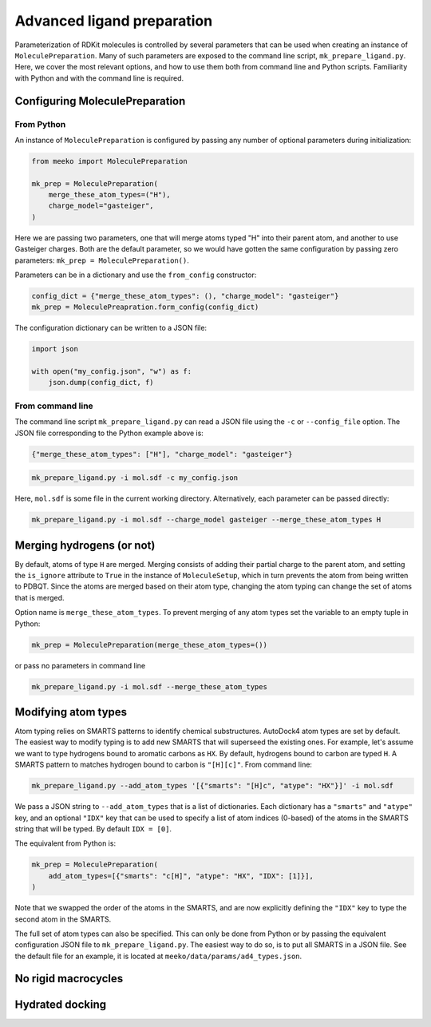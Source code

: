 Advanced ligand preparation
===========================

Parameterization of RDKit molecules is controlled by several parameters
that can be used when creating an instance of ``MoleculePreparation``.
Many of such parameters are exposed to the command line script, 
``mk_prepare_ligand.py``. Here, we cover the most relevant options, and
how to use them both from command line and Python scripts. Familiarity with
Python and with the command line is required.

Configuring MoleculePreparation
-------------------------------

From Python
^^^^^^^^^^^

An instance of ``MoleculePreparation`` is configured by passing
any number of optional parameters during initialization:

.. code-block:: python

   from meeko import MoleculePreparation

   mk_prep = MoleculePreparation(
       merge_these_atom_types=("H"),
       charge_model="gasteiger",
   )

Here we are passing two parameters, one that will merge atoms typed "H" into
their parent atom, and another to use Gasteiger charges. Both are the default
parameter, so we would have gotten the same configuration by passing zero
parameters: ``mk_prep = MoleculePreparation()``.

Parameters can be in a dictionary and use the ``from_config`` constructor:

.. code-block:: python

   config_dict = {"merge_these_atom_types": (), "charge_model": "gasteiger"}
   mk_prep = MoleculePreapration.form_config(config_dict)

The configuration dictionary can be written to a JSON file:

.. code-block:: python

   import json

   with open("my_config.json", "w") as f:
       json.dump(config_dict, f)


From command line
^^^^^^^^^^^^^^^^^

The command line script ``mk_prepare_ligand.py`` can read a JSON file
using the ``-c`` or ``--config_file`` option. The JSON file corresponding
to the Python example above is:

.. code-block:: json

   {"merge_these_atom_types": ["H"], "charge_model": "gasteiger"}


.. code-block:: bash

   mk_prepare_ligand.py -i mol.sdf -c my_config.json

Here, ``mol.sdf`` is some file in the current working directory.
Alternatively, each parameter can be passed directly:

.. code-block:: bash

   mk_prepare_ligand.py -i mol.sdf --charge_model gasteiger --merge_these_atom_types H



Merging hydrogens (or not)
--------------------------

By default, atoms of type ``H`` are merged. Merging consists of adding
their partial charge to the parent atom, and setting the ``is_ignore``
attribute to ``True`` in the instance of ``MoleculeSetup``, which in turn
prevents the atom from being written to PDBQT. Since the atoms are merged
based on their atom type, changing the atom typing can change the set of
atoms that is merged.

Option name is ``merge_these_atom_types``. To prevent merging of any atom
types set the variable to an empty tuple in Python:

.. code-block:: python

   mk_prep = MoleculePreparation(merge_these_atom_types=())

or pass no parameters in command line

.. code-block:: bash

   mk_prepare_ligand.py -i mol.sdf --merge_these_atom_types



Modifying atom types
--------------------

Atom typing relies on SMARTS patterns to identify chemical substructures.
AutoDock4 atom types are set by default. The easiest way to modify typing
is to add new SMARTS that will superseed the existing ones. For example, let's
assume we want to type hydrogens bound to aromatic carbons as ``HX``. By default,
hydrogens bound to carbon are typed ``H``. A SMARTS pattern to matches
hydrogen bound to carbon is ``"[H][c]"``. From command line:

.. code-block:: bash

   mk_prepare_ligand.py --add_atom_types '[{"smarts": "[H]c", "atype": "HX"}]' -i mol.sdf

We pass a JSON string to ``--add_atom_types`` that is a list of dictionaries. Each
dictionary has a ``"smarts"`` and ``"atype"`` key, and an optional ``"IDX"`` key
that can be used to specify a list of atom indices (0-based) of the atoms in the SMARTS
string that will be typed. By default ``IDX = [0]``.

The equivalent from Python is:

.. code-block:: python

   mk_prep = MoleculePreparation(
       add_atom_types=[{"smarts": "c[H]", "atype": "HX", "IDX": [1]}],
   )

Note that we swapped the order of the atoms in the SMARTS, and are now
explicitly defining the ``"IDX"`` key to type the second atom in the SMARTS.

The full set of atom types can also be specified. This can only be done from
Python or by passing the equivalent configuration JSON file to ``mk_prepare_ligand.py``.
The easiest way to do so, is to put all SMARTS in a JSON file. See the default
file for an example, it is located at ``meeko/data/params/ad4_types.json``.




No rigid macrocycles
--------------------

Hydrated docking
----------------
